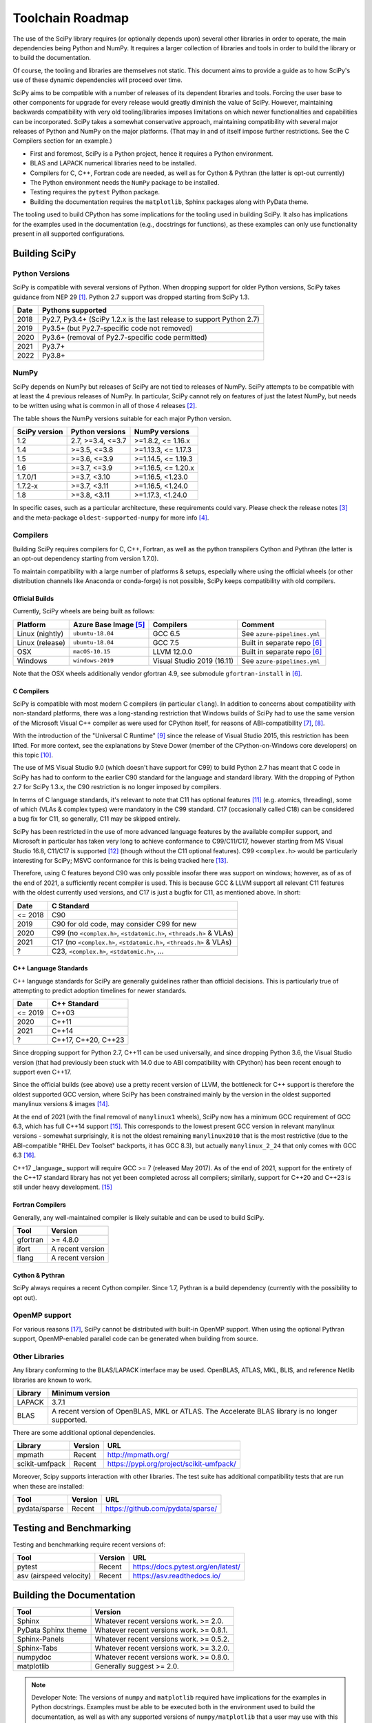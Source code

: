 .. _toolchain-roadmap:

Toolchain Roadmap
=================

The use of the SciPy library requires (or optionally depends upon) several
other libraries in order to operate, the main dependencies being Python
and NumPy. It requires a larger collection of libraries and tools in order
to build the library or to build the documentation.

Of course, the tooling and libraries are themselves not static.
This document aims to provide a guide as to how SciPy's use of
these dynamic dependencies will proceed over time.

SciPy aims to be compatible with a number of releases of its dependent
libraries and tools. Forcing the user base to other components for upgrade
for every release would greatly diminish the value of SciPy. However,
maintaining backwards compatibility with very old tooling/libraries
imposes limitations on which newer functionalities and capabilities
can be incorporated.
SciPy takes a somewhat conservative approach, maintaining compatibility with
several major releases of Python and NumPy on the major platforms.
(That may in and of itself impose further restrictions. See the C Compilers
section for an example.)


- First and foremost, SciPy is a Python project, hence it requires a Python environment.
- BLAS and LAPACK numerical libraries need to be installed.
- Compilers for C, C++, Fortran code are needed, as well as for Cython & Pythran (the latter is opt-out currently)
- The Python environment needs the ``NumPy`` package to be installed.
- Testing requires the ``pytest`` Python package.
- Building the documentation requires the ``matplotlib``, Sphinx packages along with PyData theme.

The tooling used to build CPython has some implications for the tooling used
in building SciPy.
It also has implications for the examples used in the
documentation (e.g., docstrings for functions),
as these examples can only use functionality present in all supported configurations.


Building SciPy
--------------

Python Versions
^^^^^^^^^^^^^^^

SciPy is compatible with several versions of Python.  When dropping support for
older Python versions, SciPy takes guidance from NEP 29 [1]_.  Python 2.7
support was dropped starting from SciPy 1.3.

================  =======================================================================
 Date             Pythons supported
================  =======================================================================
 2018              Py2.7, Py3.4+ (SciPy 1.2.x is the last release to support Python 2.7)
 2019              Py3.5+ (but Py2.7-specific code not removed)
 2020              Py3.6+ (removal of Py2.7-specific code permitted)
 2021              Py3.7+
 2022              Py3.8+
================  =======================================================================

NumPy
^^^^^

SciPy depends on NumPy but releases of SciPy are not tied to releases of NumPy.
SciPy attempts to be compatible with at least the 4 previous releases of NumPy.
In particular, SciPy cannot rely on features of just the latest NumPy, but
needs to be written using what is common in all of those 4 releases [2]_.

The table shows the NumPy versions suitable for each major Python version.

=================  ========================    =======================
 SciPy version      Python versions             NumPy versions
=================  ========================    =======================
 1.2                2.7, >=3.4, <=3.7           >=1.8.2, <= 1.16.x
 1.4                >=3.5, <=3.8                >=1.13.3, <= 1.17.3
 1.5                >=3.6, <=3.9                >=1.14.5, <= 1.19.3
 1.6                >=3.7, <=3.9                >=1.16.5, <= 1.20.x
 1.7.0/1            >=3.7, <3.10                >=1.16.5, <1.23.0
 1.7.2-x            >=3.7, <3.11                >=1.16.5, <1.24.0
 1.8                >=3.8, <3.11                >=1.17.3, <1.24.0
=================  ========================    =======================

In specific cases, such as a particular architecture, these requirements
could vary. Please check the release notes [3]_ and the meta-package
``oldest-supported-numpy`` for more info [4]_.


Compilers
^^^^^^^^^

Building SciPy requires compilers for C, C++, Fortran, as well as the
python transpilers Cython and Pythran (the latter is an opt-out dependency
starting from version 1.7.0).

To maintain compatibility with a large number of platforms & setups, especially
where using the official wheels (or other distribution channels like Anaconda
or conda-forge) is not possible, SciPy keeps compatibility with old compilers.

Official Builds
~~~~~~~~~~~~~~~

Currently, SciPy wheels are being built as follows:

================  ========================  ===========================  ==============================
 Platform          Azure Base Image [5]_     Compilers                    Comment
================  ========================  ===========================  ==============================
Linux (nightly)    ``ubuntu-18.04``          GCC 6.5                      See ``azure-pipelines.yml``
Linux (release)    ``ubuntu-18.04``          GCC 7.5                      Built in separate repo [6]_
OSX                ``macOS-10.15``           LLVM 12.0.0                  Built in separate repo [6]_
Windows            ``windows-2019``          Visual Studio 2019 (16.11)   See ``azure-pipelines.yml``
================  ========================  ===========================  ==============================

Note that the OSX wheels additionally vendor gfortran 4.9,
see submodule ``gfortran-install`` in [6]_.


C Compilers
~~~~~~~~~~~

SciPy is compatible with most modern C compilers (in particular ``clang``).
In addition to concerns about compatibility with non-standard platforms,
there was a long-standing restriction that Windows builds of SciPy had to use
the same version of the Microsoft Visual C++ compiler as were used for CPython
itself, for reasons of ABI-compatibility [7]_, [8]_.

With the introduction of the "Universal C Runtime" [9]_ since the release of
Visual Studio 2015, this restriction has been lifted. For more context, see the
explanations by Steve Dower (member of the CPython-on-Windows core developers)
on this topic [10]_.

The use of MS Visual Studio 9.0 (which doesn't have support for C99)
to build Python 2.7 has meant that C code in SciPy has had to conform
to the earlier C90 standard for the language and standard library.
With the dropping of Python 2.7 for SciPy 1.3.x, the C90 restriction is no
longer imposed by compilers.

In terms of C language standards, it's relevant to note that C11 has optional
features [11]_ (e.g. atomics, threading), some of which (VLAs & complex types)
were mandatory in the C99 standard. C17 (occasionally called C18) can be
considered a bug fix for C11, so generally, C11 may be skipped entirely.

SciPy has been restricted in the use of more advanced language features by the
available compiler support, and Microsoft in particular has taken very long to
achieve conformance to C99/C11/C17, however starting from MS Visual Studio 16.8,
C11/C17 is supported [12]_ (though without the C11 optional features).
C99 ``<complex.h>`` would be particularly interesting for SciPy;
MSVC conformance for this is being tracked here [13]_.

Therefore, using C features beyond C90 was only possible insofar there was support on
windows; however, as of as of the end of 2021, a sufficiently recent compiler is used.
This is because GCC & LLVM support all relevant C11 features with the oldest currently
used versions, and C17 is just a bugfix for C11, as mentioned above. In short:

================  =======================================================================
 Date              C Standard
================  =======================================================================
 <= 2018           C90
 2019              C90 for old code, may consider C99 for new
 2020              C99 (no ``<complex.h>``, ``<stdatomic.h>``, ``<threads.h>`` & VLAs)
 2021              C17 (no ``<complex.h>``, ``<stdatomic.h>``, ``<threads.h>`` & VLAs)
 ?                 C23, ``<complex.h>``, ``<stdatomic.h>``, ...
================  =======================================================================


C++ Language Standards
~~~~~~~~~~~~~~~~~~~~~~

C++ language standards for SciPy are generally guidelines
rather than official decisions. This is particularly true of
attempting to predict adoption timelines for newer standards.

================  =======================================================================
 Date              C++ Standard
================  =======================================================================
 <= 2019           C++03
 2020              C++11
 2021              C++14
 ?                 C++17, C++20, C++23
================  =======================================================================

Since dropping support for Python 2.7, C++11 can be used
universally, and since dropping Python 3.6, the Visual Studio version
(that had previously been stuck with 14.0 due to ABI compatibility with
CPython) has been recent enough to support even C++17.

Since the official builds (see above) use a pretty recent version of LLVM,
the bottleneck for C++ support is therefore the oldest supported GCC version,
where SciPy has been constrained mainly by the version in the oldest supported
manylinux versions & images [14]_.

At the end of 2021 (with the final removal of ``manylinux1`` wheels), SciPy
now has a minimum GCC requirement of GCC 6.3, which has full C++14 support
[15]_. This corresponds to the lowest present GCC version in relevant manylinux
versions - somewhat surprisingly, it is not the oldest remaining
``manylinux2010`` that is the most restrictive (due to the ABI-compatible
"RHEL Dev Toolset" backports, it has GCC 8.3), but actually ``manylinux_2_24``
that only comes with GCC 6.3 [16]_.

C++17 _language_ support will require GCC >= 7 (released May 2017). As of the
end of 2021, support for the entirety of the C++17 standard library has not yet
been completed across all compilers; similarly, support for C++20 and C++23
is still under heavy development. [15]_

Fortran Compilers
~~~~~~~~~~~~~~~~~

Generally, any well-maintained compiler is likely suitable and can be
used to build SciPy.

======== ==================
 Tool     Version
======== ==================
gfortran   >= 4.8.0
ifort     A recent version
flang     A recent version
======== ==================


Cython & Pythran
~~~~~~~~~~~~~~~~

SciPy always requires a recent Cython compiler. Since 1.7, Pythran
is a build dependency (currently with the possibility to opt out).


OpenMP support
^^^^^^^^^^^^^^

For various reasons [17]_, SciPy cannot be distributed with built-in OpenMP support.
When using the optional Pythran support, OpenMP-enabled parallel code can be
generated when building from source.

Other Libraries
^^^^^^^^^^^^^^^

Any library conforming to the BLAS/LAPACK interface may be used.
OpenBLAS, ATLAS, MKL, BLIS, and reference Netlib libraries are known to work.

=============== =====================================================
 Library           Minimum version
=============== =====================================================
LAPACK           3.7.1
BLAS             A recent version of OpenBLAS, MKL or ATLAS.
                 The Accelerate BLAS library is no longer supported.
=============== =====================================================


There are some additional optional dependencies.

=============== ======== ==========================================
 Library        Version   URL
=============== ======== ==========================================
mpmath          Recent    http://mpmath.org/
scikit-umfpack  Recent    https://pypi.org/project/scikit-umfpack/
=============== ======== ==========================================


Moreover, Scipy supports interaction with other libraries. The test suite
has additional compatibility tests that are run when these are installed:

=========================  ========  ====================================
 Tool                      Version    URL
=========================  ========  ====================================
pydata/sparse              Recent     https://github.com/pydata/sparse/
=========================  ========  ====================================


Testing and Benchmarking
--------------------------

Testing and benchmarking require recent versions of:

=========================  ========  ====================================
 Tool                      Version    URL
=========================  ========  ====================================
pytest                     Recent     https://docs.pytest.org/en/latest/
asv (airspeed velocity)    Recent     https://asv.readthedocs.io/
=========================  ========  ====================================


Building the Documentation
--------------------------

====================  =================================================
 Tool                 Version
====================  =================================================
Sphinx                Whatever recent versions work. >= 2.0.
PyData Sphinx theme   Whatever recent versions work. >= 0.8.1.
Sphinx-Panels         Whatever recent versions work. >= 0.5.2.
Sphinx-Tabs           Whatever recent versions work. >= 3.2.0.
numpydoc              Whatever recent versions work. >= 0.8.0.
matplotlib            Generally suggest >= 2.0.
====================  =================================================

.. note::

    Developer Note: The versions of ``numpy`` and ``matplotlib`` required have
    implications for the examples in Python docstrings.
    Examples must be able to be executed both in the environment used to
    build the documentation,
    as well as with any supported versions of ``numpy/matplotlib`` that
    a user may use with this release of SciPy.


Packaging
---------

A Recent version of:

=============  ========  =============================================
 Tool          Version    URL
=============  ========  =============================================
setuptools     Recent     https://pypi.org/project/setuptools/
wheel          Recent     https://pythonwheels.com
multibuild     Recent     https://github.com/matthew-brett/multibuild
=============  ========  =============================================

:ref:`making-a-release` and :ref:`distributing-a-release` contain information on
making and distributing a SciPy release.

References
----------

.. [1] https://numpy.org/neps/nep-0029-deprecation_policy.html
.. [2] https://numpy.org/doc/stable/release.html
.. [3] https://scipy.github.io/devdocs/release.html
.. [4] https://github.com/scipy/oldest-supported-numpy
.. [5] https://docs.microsoft.com/en-us/azure/devops/pipelines/agents/hosted
.. [6] https://github.com/MacPython/scipy-wheels
.. [7] https://pythondev.readthedocs.io/windows.html#python-and-visual-studio-version-matrix
.. [8] https://en.wikipedia.org/wiki/Microsoft_Visual_C%2B%2B#Internal_version_numbering
.. [9] https://docs.microsoft.com/en-gb/cpp/windows/universal-crt-deployment
.. [10] https://discuss.python.org/t/toolchain-upgrade-on-windows/6377/4
.. [11] https://en.wikipedia.org/wiki/C11_%28C_standard_revision%29#Optional_features
.. [12] https://devblogs.microsoft.com/cppblog/c11-and-c17-standard-support-arriving-in-msvc/
.. [13] https://developercommunity.visualstudio.com/t/Support-for-C99-Complex-numbers/1409049?space=8&q=complex
.. [14] https://github.com/mayeut/pep600_compliance
.. [15] https://en.cppreference.com/w/cpp/compiler_support
.. [16] https://github.com/pypa/manylinux/issues/1012
.. [17] https://github.com/scipy/scipy/issues/10239
